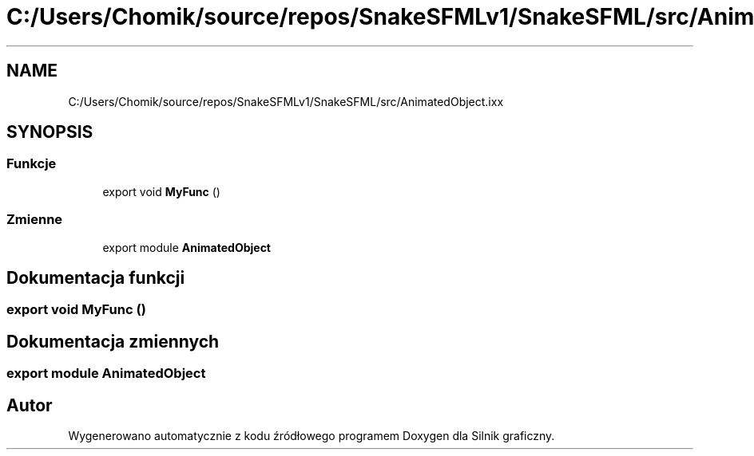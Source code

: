 .TH "C:/Users/Chomik/source/repos/SnakeSFMLv1/SnakeSFML/src/AnimatedObject.ixx" 3 "So, 27 lis 2021" "Silnik graficzny" \" -*- nroff -*-
.ad l
.nh
.SH NAME
C:/Users/Chomik/source/repos/SnakeSFMLv1/SnakeSFML/src/AnimatedObject.ixx
.SH SYNOPSIS
.br
.PP
.SS "Funkcje"

.in +1c
.ti -1c
.RI "export void \fBMyFunc\fP ()"
.br
.in -1c
.SS "Zmienne"

.in +1c
.ti -1c
.RI "export module \fBAnimatedObject\fP"
.br
.in -1c
.SH "Dokumentacja funkcji"
.PP 
.SS "export void MyFunc ()"

.SH "Dokumentacja zmiennych"
.PP 
.SS "export module AnimatedObject"

.SH "Autor"
.PP 
Wygenerowano automatycznie z kodu źródłowego programem Doxygen dla Silnik graficzny\&.
